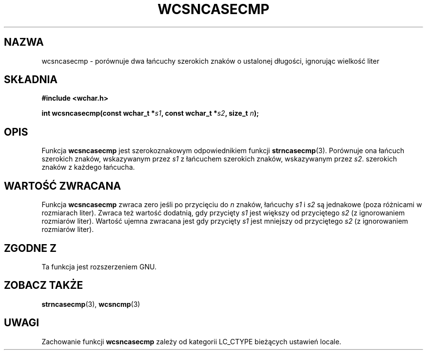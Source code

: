 .\" 2002 PTM Przemek Borys <pborys@dione.ids.pl>
.\" Copyright (c) Bruno Haible <haible@clisp.cons.org>
.\"
.\" This is free documentation; you can redistribute it and/or
.\" modify it under the terms of the GNU General Public License as
.\" published by the Free Software Foundation; either version 2 of
.\" the License, or (at your option) any later version.
.\"
.\" References consulted:
.\"   GNU glibc-2 source code and manual
.\"   Dinkumware C library reference http://www.dinkumware.com/
.\"   OpenGroup's Single Unix specification http://www.UNIX-systems.org/online.html
.\"
.TH WCSNCASECMP 3  1999-07-25 "GNU" "Podręcznik programisty Linuksa"
.SH NAZWA
wcsncasecmp \- porównuje dwa łańcuchy szerokich znaków o ustalonej długości,
ignorując wielkość liter
.SH SKŁADNIA
.nf
.B #include <wchar.h>
.sp
.BI "int wcsncasecmp(const wchar_t *" s1 ", const wchar_t *" s2 ", size_t " n );
.fi
.SH OPIS
Funkcja \fBwcsncasecmp\fP jest szerokoznakowym odpowiednikiem funkcji
\fBstrncasecmp\fP(3). Porównuje ona łańcuch szerokich znaków, wskazywanym
przez \fIs1\fP z łańcuchem szerokich znaków, wskazywanym przez \fIs2\fP.
szerokich znaków z każdego łańcucha.
.SH "WARTOŚĆ ZWRACANA"
Funkcja \fBwcsncasecmp\fP zwraca zero jeśli po przycięciu do \fIn\fP znaków,
łańcuchy \fIs1\fP i \fIs2\fP są jednakowe (poza różnicami w rozmiarach
liter). Zwraca też wartość dodatnią, gdy przycięty \fIs1\fP jest większy od
przyciętego \fIs2\fP (z ignorowaniem rozmiarów liter). Wartość ujemna
zwracana jest gdy przycięty \fIs1\fP jest mniejszy od przyciętego \fIs2\fP
(z ignorowaniem rozmiarów liter).
.SH "ZGODNE Z"
Ta funkcja jest rozszerzeniem GNU.
.SH "ZOBACZ TAKŻE"
.BR strncasecmp (3),
.BR wcsncmp (3)
.SH UWAGI
Zachowanie funkcji \fBwcsncasecmp\fP zależy od kategorii LC_CTYPE bieżących
ustawień locale.
